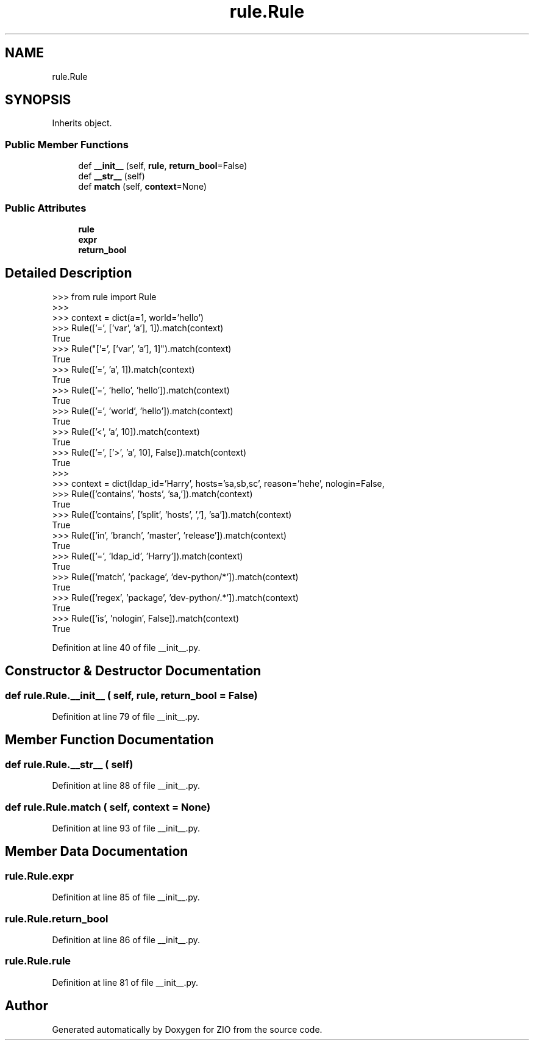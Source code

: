 .TH "rule.Rule" 3 "Tue Feb 4 2020" "ZIO" \" -*- nroff -*-
.ad l
.nh
.SH NAME
rule.Rule
.SH SYNOPSIS
.br
.PP
.PP
Inherits object\&.
.SS "Public Member Functions"

.in +1c
.ti -1c
.RI "def \fB__init__\fP (self, \fBrule\fP, \fBreturn_bool\fP=False)"
.br
.ti -1c
.RI "def \fB__str__\fP (self)"
.br
.ti -1c
.RI "def \fBmatch\fP (self, \fBcontext\fP=None)"
.br
.in -1c
.SS "Public Attributes"

.in +1c
.ti -1c
.RI "\fBrule\fP"
.br
.ti -1c
.RI "\fBexpr\fP"
.br
.ti -1c
.RI "\fBreturn_bool\fP"
.br
.in -1c
.SH "Detailed Description"
.PP 

.PP
.nf
>>> from rule import Rule
>>>
>>> context = dict(a=1, world='hello')
>>> Rule(['=', ['var', 'a'], 1]).match(context)
True
>>> Rule("['=', ['var', 'a'], 1]").match(context)
True
>>> Rule(['=', 'a', 1]).match(context)
True
>>> Rule(['=', 'hello', 'hello']).match(context)
True
>>> Rule(['=', 'world', 'hello']).match(context)
True
>>> Rule(['<', 'a', 10]).match(context)
True
>>> Rule(['=', ['>', 'a', 10], False]).match(context)
True
>>>
>>> context = dict(ldap_id='Harry', hosts='sa,sb,sc', reason='hehe', nologin=False,
...                group='wheel,sysadmin,platform', package='dev-python/sa-tools',
...                branch='release', cc='Tony,Mike',)
>>> Rule(['contains', 'hosts', 'sa,']).match(context)
True
>>> Rule(['contains', ['split', 'hosts', ','], 'sa']).match(context)
True
>>> Rule(['in', 'branch', 'master', 'release']).match(context)
True
>>> Rule(['=', 'ldap_id', 'Harry']).match(context)
True
>>> Rule(['match', 'package', 'dev-python/*']).match(context)
True
>>> Rule(['regex', 'package', 'dev-python/.*']).match(context)
True
>>> Rule(['is', 'nologin', False]).match(context)
True

.fi
.PP
 
.PP
Definition at line 40 of file __init__\&.py\&.
.SH "Constructor & Destructor Documentation"
.PP 
.SS "def rule\&.Rule\&.__init__ ( self,  rule,  return_bool = \fCFalse\fP)"

.PP
Definition at line 79 of file __init__\&.py\&.
.SH "Member Function Documentation"
.PP 
.SS "def rule\&.Rule\&.__str__ ( self)"

.PP
Definition at line 88 of file __init__\&.py\&.
.SS "def rule\&.Rule\&.match ( self,  context = \fCNone\fP)"

.PP
Definition at line 93 of file __init__\&.py\&.
.SH "Member Data Documentation"
.PP 
.SS "rule\&.Rule\&.expr"

.PP
Definition at line 85 of file __init__\&.py\&.
.SS "rule\&.Rule\&.return_bool"

.PP
Definition at line 86 of file __init__\&.py\&.
.SS "rule\&.Rule\&.rule"

.PP
Definition at line 81 of file __init__\&.py\&.

.SH "Author"
.PP 
Generated automatically by Doxygen for ZIO from the source code\&.
